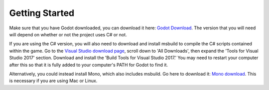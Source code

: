 .. _getting_started:

Getting Started
===============

Make sure that you have Godot downloaded, you can download it here:
`Godot Download`_. The version that you will need will depend on whether or not
the project uses C# or not.

If you are using the C# version, you will also need to download and install
msbuild to compile the C# scripts contained within the game. Go to the
`Visual Studio download page`_, scroll down to 'All Downloads', then expand the
'Tools for Visual Studio 2017' section. Download and install the
'Build Tools for Visual Studio 2017.' You may need to restart your computer
after this so that it is fully added to your computer's PATH for Godot to find
it.

.. image:: tools.png

Alternatively, you could instead install Mono, which also includes msbuild.
Go here to download it: `Mono download`_. This is necessary if you are using
Mac or Linux.

.. _`Godot Download`: https://godotengine.org/download/
.. _`Visual Studio download page`: https://visualstudio.microsoft.com/downloads/
.. _`Mono download`: https://www.mono-project.com/download/stable/
